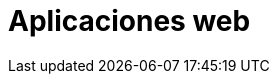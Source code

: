 :slug: soluciones/expertis/aplicaciones-web/
:template: pages-es/soluciones/aplicaciones-web

= Aplicaciones web